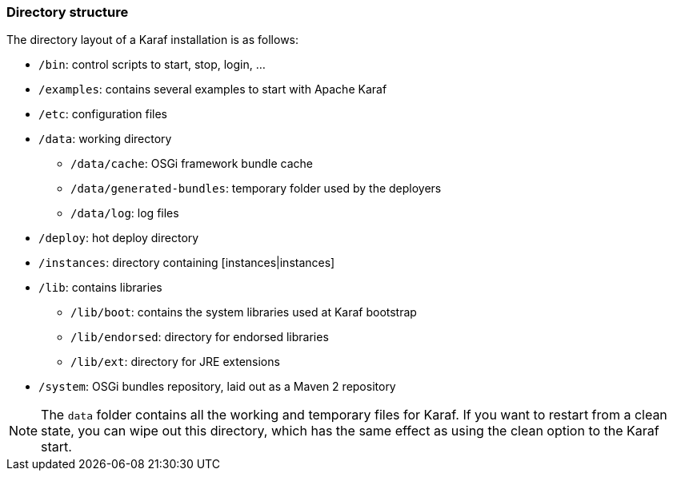 //
// Licensed under the Apache License, Version 2.0 (the "License");
// you may not use this file except in compliance with the License.
// You may obtain a copy of the License at
//
//      http://www.apache.org/licenses/LICENSE-2.0
//
// Unless required by applicable law or agreed to in writing, software
// distributed under the License is distributed on an "AS IS" BASIS,
// WITHOUT WARRANTIES OR CONDITIONS OF ANY KIND, either express or implied.
// See the License for the specific language governing permissions and
// limitations under the License.
//

=== Directory structure

The directory layout of a Karaf installation is as follows:

* `/bin`: control scripts to start, stop, login, ...
* `/examples`: contains several examples to start with Apache Karaf
* `/etc`: configuration files
* `/data`: working directory
** `/data/cache`: OSGi framework bundle cache
** `/data/generated-bundles`: temporary folder used by the deployers
** `/data/log`: log files
* `/deploy`: hot deploy directory
* `/instances`: directory containing [instances|instances]
* `/lib`: contains libraries
** `/lib/boot`: contains the system libraries used at Karaf bootstrap
** `/lib/endorsed`: directory for endorsed libraries
** `/lib/ext`: directory for JRE extensions
* `/system`: OSGi bundles repository, laid out as a Maven 2 repository

[NOTE]
====
The `data` folder contains all the working and temporary files for Karaf.
If you want to restart from a clean state, you can wipe out this directory, which has the same effect as
using the clean option to the Karaf start.
====



